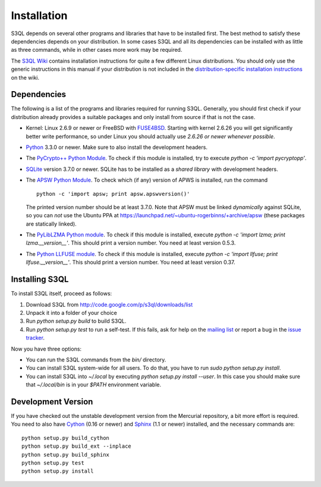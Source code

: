 .. -*- mode: rst -*-


==============
 Installation
==============

S3QL depends on several other programs and libraries that have to be
installed first. The best method to satisfy these dependencies depends
on your distribution. In some cases S3QL and all its dependencies can
be installed with as little as three commands, while in other cases more work
may be required.

The `S3QL Wiki <http://code.google.com/p/s3ql/w/list>`_ contains
installation instructions for quite a few different Linux
distributions. You should only use the generic instructions in this
manual if your distribution is not included in the `distribution-specific
installation instructions
<http://code.google.com/p/s3ql/w/list?q=label:Installation>`_ on the wiki.


Dependencies
============

The following is a list of the programs and libraries required for
running S3QL. Generally, you should first check if your distribution
already provides a suitable packages and only install from source if
that is not the case.

* Kernel: Linux 2.6.9 or newer or FreeBSD with `FUSE4BSD
  <http://www.freshports.org/sysutils/fusefs-kmod/>`_. Starting with
  kernel 2.6.26 you will get significantly better write performance,
  so under Linux you should actually use *2.6.26 or newer whenever
  possible*.

* `Python <http://www.python.org/>`_ 3.3.0 or newer. Make sure to also
  install the development headers.

* The `PyCrypto++ Python Module
  <http://pypi.python.org/pypi/pycryptopp>`_. To check if this module
  is installed, try to execute `python -c 'import pycryptopp'`. 
  
* `SQLite <http://www.sqlite.org/>`_ version 3.7.0 or newer. SQLite
  has to be installed as a *shared library* with development headers.

* The `APSW Python Module <http://code.google.com/p/apsw/>`_. To check
  which (if any) version of APWS is installed, run the command ::

    python -c 'import apsw; print apsw.apswversion()'

  The printed version number should be at least 3.7.0. Note that APSW
  must be linked *dynamically* against SQLite, so you can *not* use
  the Ubuntu PPA at
  https://launchpad.net/~ubuntu-rogerbinns/+archive/apsw (these
  packages are statically linked).

* The `PyLibLZMA Python module
  <http://pypi.python.org/pypi/pyliblzma>`_. To check if this module
  is installed, execute `python -c 'import lzma; print
  lzma.__version__'`. This should print a version number. You need at
  least version 0.5.3.

* The `Python LLFUSE module
  <http://code.google.com/p/python-llfuse/>`_. To check if this module
  is installed, execute `python -c 'import llfuse; print
  llfuse.__version__'`. This should print a version number. You need at
  least version 0.37.

.. _inst-s3ql:

Installing S3QL
===============

To install S3QL itself, proceed as follows:

1. Download S3QL from http://code.google.com/p/s3ql/downloads/list
2. Unpack it into a folder of your choice
3. Run `python setup.py build` to build S3QL.
4. Run `python setup.py test` to run a self-test. If this fails, ask
   for help on the `mailing list
   <http://groups.google.com/group/s3ql>`_ or report a bug in the
   `issue tracker <http://code.google.com/p/s3ql/issues/list>`_.

Now you have three options:

* You can run the S3QL commands from the `bin/` directory.

* You can install S3QL system-wide for all users. To do that, you
  have to run `sudo python setup.py install`.

* You can install S3QL into `~/.local` by executing `python
  setup.py install --user`. In this case you should make sure that
  `~/.local/bin` is in your `$PATH` environment variable.


Development Version
===================

If you have checked out the unstable development version from the
Mercurial repository, a bit more effort is required. You need to also
have Cython_ (0.16 or newer) and Sphinx_ (1.1 or newer) installed, and
the necessary commands are::

  python setup.py build_cython
  python setup.py build_ext --inplace
  python setup.py build_sphinx
  python setup.py test
  python setup.py install
  

.. _Cython: http://www.cython.org/
.. _Sphinx: http://sphinx.pocoo.org/

